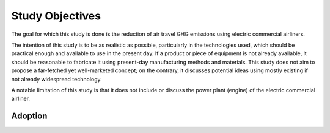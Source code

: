 Study Objectives
================

The goal for which this study is done is the reduction of air travel GHG emissions using electric commercial airliners.

The intention of this study is to be as realistic as possible, particularly in the technologies used, which should be practical enough and available to use in the present day. If a product or piece of equipment is not already available, it should be reasonable to fabricate it using present-day manufacturing methods and materials. This study does not aim to propose a far-fetched yet well-marketed concept; on the contrary, it discusses potential ideas using mostly existing if not already widespread technology.

A notable limitation of this study is that it does not include or discuss the power plant (engine) of the electric commercial airliner.

Adoption
--------

.. TODO
